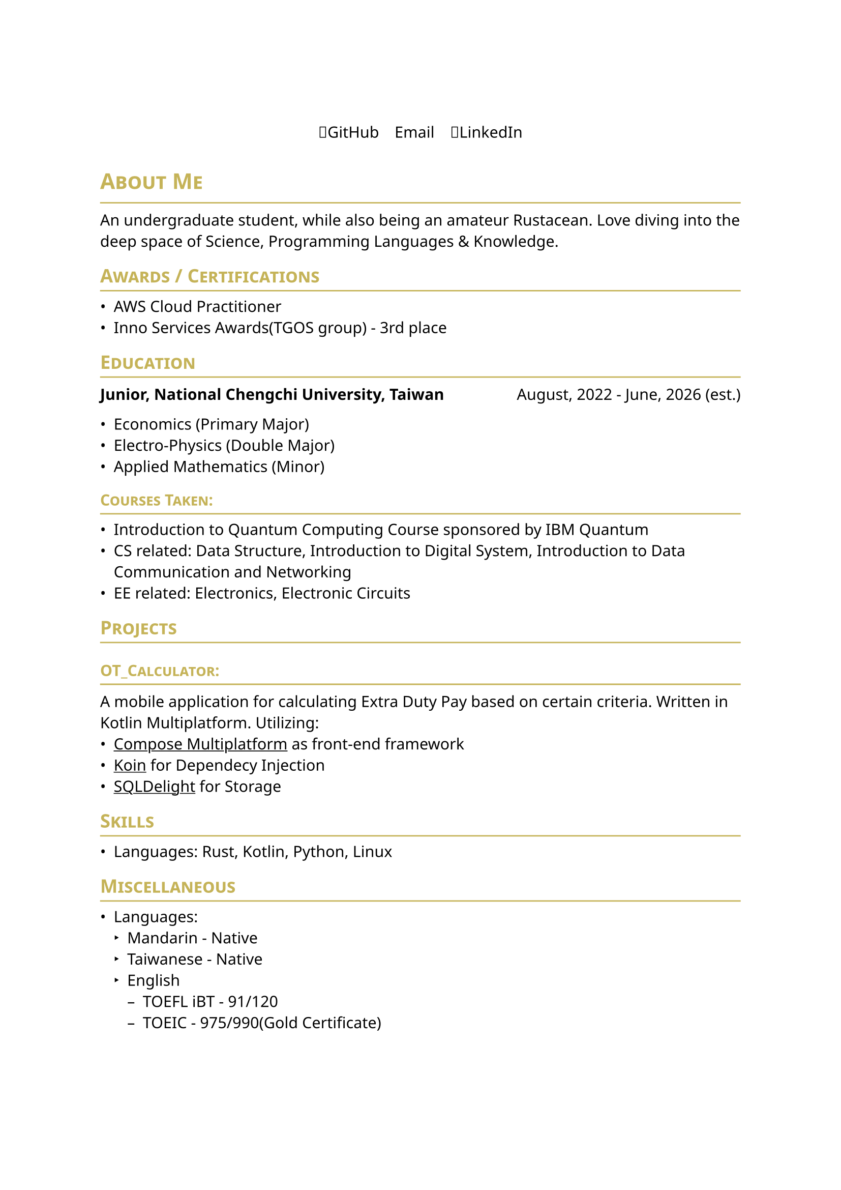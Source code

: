 #set page(
    paper: "a4",    
)
#set text(
    font: "Noto Sans",
    size: 11pt,
    weight: "regular",
)

#show heading: it => [
    #let color = rgb("#c5b358")
    #set text(fill: color)
    #pad(bottom: -10pt, [#smallcaps(it.body)])
    #line(length: 100%, stroke: (paint: color, thickness: 1pt))
]
// #set document(
//     author: "DeepSpaceTravel",
//     // description: "",
//     title: "Resume",
// )

#align(center)[
    #block(
        text(weight: 700, size: 2em)[
            
        ]
    )
]

#pad(
    top: 0.5em,
    bottom: 0.5em,
    x: 2em,
    align(center)[
        #grid(
        columns: 3,
        gutter: 1em,
        [🐙#link("https://github.com/DeepSpaceTravel")[GitHub]],
        [✉️#link("")[Email]],
        [👔#link("")[LinkedIn]],
        )
    ],
    )

= About Me
An undergraduate student, while also being an amateur Rustacean. 
Love diving into the deep space of Science, Programming Languages & Knowledge.

== Awards / Certifications
- AWS Cloud Practitioner
- Inno Services Awards(TGOS group) - 3rd place

== Education
// === _Junior_, National Chengchi University, Taiwan
// _August, 2022 - June, 2026 (est.)_ \ 

#grid(
    columns: (auto, 1fr),
    align(left)[
        *Junior, National Chengchi University, Taiwan*
    ],
    align(right)[
        August, 2022 - June, 2026 (est.)
    ]
)

- Economics (Primary Major)
- Electro-Physics (Double Major)
- Applied Mathematics (Minor)

=== Courses Taken:
- Introduction to Quantum Computing Course sponsored by IBM Quantum
- CS related: Data Structure, Introduction to Digital System, Introduction to Data Communication and Networking 
- EE related: Electronics, Electronic Circuits 
// - Physics related: Electromagnetism, Modern Physics, Introduction to Semiconductor Physics and Devices
// - Mathematics related: Linear Algebra, Theory of Probability, Differential Equations

// == Experience

== Projects
=== OT_Calculator:\  
A mobile application for calculating Extra Duty Pay based on certain criteria. 
Written in Kotlin Multiplatform. Utilizing: 
- #underline(link("https://www.jetbrains.com/compose-multiplatform/")[Compose Multiplatform]) as front-end framework
- #underline(link("https://github.com/InsertKoinIO/koin/")[Koin]) for Dependecy Injection
- #underline(link("https://github.com/sqldelight/sqldelight", "SQLDelight")) for Storage

// == Academic Research

== Skills
// === Professional:
- Languages: Rust, Kotlin, Python, Linux


// === Has Experiences in Production:

== Miscellaneous
- Languages: 
    - Mandarin - Native
    - Taiwanese - Native
    - English
        - TOEFL iBT - 91/120
        - TOEIC - 975/990(Gold Certificate)
    // - French - Currently Self Learning
    // - German - Currently Self Learning
    // - Japanese - Currently Self Learning
// - Open Source Projects Contributions: 
